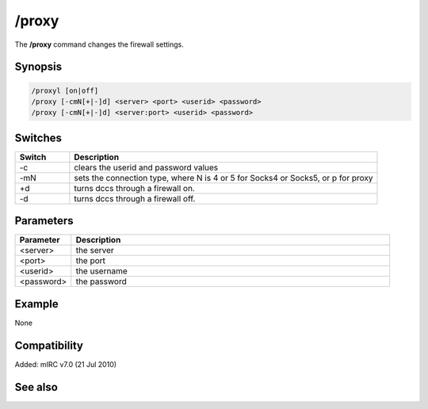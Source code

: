 /proxy
======

The **/proxy** command changes the firewall settings.

Synopsis
--------

.. code:: text

    /proxyl [on|off]
    /proxy [-cmN[+|-]d] <server> <port> <userid> <password>
    /proxy [-cmN[+|-]d] <server:port> <userid> <password>

Switches
--------

.. list-table::
    :widths: 15 85
    :header-rows: 1

    * - Switch
      - Description
    * - -c
      - clears the userid and password values
    * - -mN
      - sets the connection type, where N is 4 or 5 for Socks4 or Socks5, or p for proxy
    * - +d
      - turns dccs through a firewall on.
    * - -d
      - turns dccs through a firewall off.

Parameters
----------

.. list-table::
    :widths: 15 85
    :header-rows: 1

    * - Parameter
      - Description
    * - <server>
      - the server
    * - <port>
      - the port
    * - <userid>
      - the username
    * - <password>
      - the password

Example
-------

None

Compatibility
-------------

Added: mIRC v7.0 (21 Jul 2010)

See also
--------

.. hlist::
    :columns: 4

    * :doc: `/firewall </commands/firewall>`
